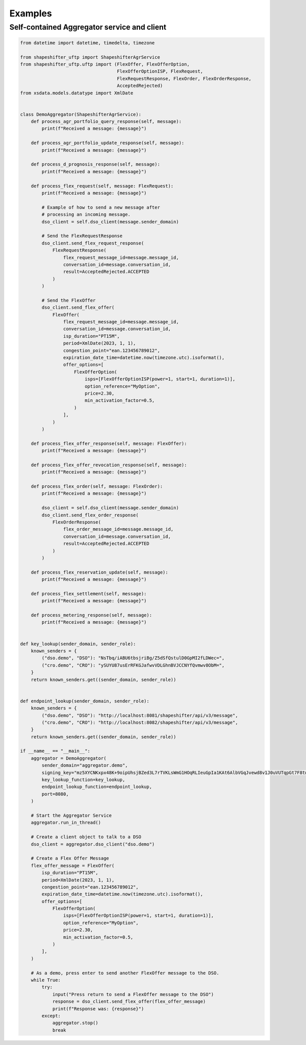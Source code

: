 Examples
========


Self-contained Aggregator service and client
--------------------------------------------

.. code-block:: python3

    from datetime import datetime, timedelta, timezone

    from shapeshifter_uftp import ShapeshifterAgrService
    from shapeshifter_uftp.uftp import (FlexOffer, FlexOfferOption,
                                        FlexOfferOptionISP, FlexRequest,
                                        FlexRequestResponse, FlexOrder, FlexOrderResponse,
                                        AcceptedRejected)
    from xsdata.models.datatype import XmlDate


    class DemoAggregator(ShapeshifterAgrService):
        def process_agr_portfolio_query_response(self, message):
            print(f"Received a message: {message}")

        def process_agr_portfolio_update_response(self, message):
            print(f"Received a message: {message}")

        def process_d_prognosis_response(self, message):
            print(f"Received a message: {message}")

        def process_flex_request(self, message: FlexRequest):
            print(f"Received a message: {message}")

            # Example of how to send a new message after
            # processing an incoming message.
            dso_client = self.dso_client(message.sender_domain)

            # Send the FlexRequestResponse
            dso_client.send_flex_request_response(
                FlexRequestResponse(
                    flex_request_message_id=message.message_id,
                    conversation_id=message.conversation_id,
                    result=AcceptedRejected.ACCEPTED
                )
            )

            # Send the FlexOffer
            dso_client.send_flex_offer(
                FlexOffer(
                    flex_request_message_id=message.message_id,
                    conversation_id=message.conversation_id,
                    isp_duration="PT15M",
                    period=XmlDate(2023, 1, 1),
                    congestion_point="ean.123456789012",
                    expiration_date_time=datetime.now(timezone.utc).isoformat(),
                    offer_options=[
                        FlexOfferOption(
                            isps=[FlexOfferOptionISP(power=1, start=1, duration=1)],
                            option_reference="MyOption",
                            price=2.30,
                            min_activation_factor=0.5,
                        )
                    ],
                )
            )

        def process_flex_offer_response(self, message: FlexOffer):
            print(f"Received a message: {message}")

        def process_flex_offer_revocation_response(self, message):
            print(f"Received a message: {message}")

        def process_flex_order(self, message: FlexOrder):
            print(f"Received a message: {message}")

            dso_client = self.dso_client(message.sender_domain)
            dso_client.send_flex_order_response(
                FlexOrderResponse(
                    flex_order_message_id=message.message_id,
                    conversation_id=message.conversation_id,
                    result=AcceptedRejected.ACCEPTED
                )
            )

        def process_flex_reservation_update(self, message):
            print(f"Received a message: {message}")

        def process_flex_settlement(self, message):
            print(f"Received a message: {message}")

        def process_metering_response(self, message):
            print(f"Received a message: {message}")


    def key_lookup(sender_domain, sender_role):
        known_senders = {
            ("dso.demo", "DSO"): "NsTbq/iABU6tbsjriBg/Z5dSfQstulD0GpMI2fLDWec=",
            ("cro.demo", "CRO"): "ySUYU87usErRFKGJafwvVDLGhnBVJCCNYfQvmwv8ObM=",
        }
        return known_senders.get((sender_domain, sender_role))


    def endpoint_lookup(sender_domain, sender_role):
        known_senders = {
            ("dso.demo", "DSO"): "http://localhost:8081/shapeshifter/api/v3/message",
            ("cro.demo", "CRO"): "http://localhost:8082/shapeshifter/api/v3/message",
        }
        return known_senders.get((sender_domain, sender_role))

    if __name__ == "__main__":
        aggregator = DemoAggregator(
            sender_domain="aggregator.demo",
            signing_key="mz5XYCNKxpx48K+9oipUhsjBZed3L7rTVKLsWmG1HOqRLIeuGpIa1KAt6AlbVGqJvewd8v1J0uVUTqpGt7F8tw==",
            key_lookup_function=key_lookup,
            endpoint_lookup_function=endpoint_lookup,
            port=8080,
        )

        # Start the Aggregator Service
        aggregator.run_in_thread()

        # Create a client object to talk to a DSO
        dso_client = aggregator.dso_client("dso.demo")

        # Create a Flex Offer Message
        flex_offer_message = FlexOffer(
            isp_duration="PT15M",
            period=XmlDate(2023, 1, 1),
            congestion_point="ean.123456789012",
            expiration_date_time=datetime.now(timezone.utc).isoformat(),
            offer_options=[
                FlexOfferOption(
                    isps=[FlexOfferOptionISP(power=1, start=1, duration=1)],
                    option_reference="MyOption",
                    price=2.30,
                    min_activation_factor=0.5,
                )
            ],
        )

        # As a demo, press enter to send another FlexOffer message to the DSO.
        while True:
            try:
                input("Press return to send a FlexOffer message to the DSO")
                response = dso_client.send_flex_offer(flex_offer_message)
                print(f"Response was: {response}")
            except:
                aggregator.stop()
                break
